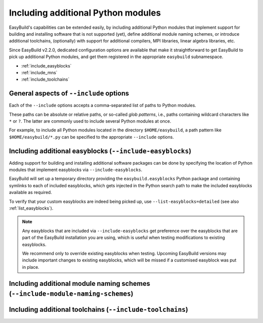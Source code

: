 .. _including_additional_python_modules:

Including additional Python modules
===================================

EasyBuild's capabilities can be extended easily, by including additional Python modules that implement support for
building and installing software that is not supported (yet), define additional module naming schemes, or introduce
additional toolchains, (optionally) with support for additional compilers, MPI libraries, linear algebra libraries, etc.

Since EasyBuild v2.2.0, dedicated configuration options are available that make it straightforward to get EasyBuild to
pick up additional Python modules, and get them registered in the appropriate ``easybuild`` subnamespace.


* :ref:`include_easyblocks`
* :ref:`include_mns`
* :ref:`include_toolchains`


.. _include_general_remarks:
General aspects of ``--include`` options
------------------------------------------

Each of the ``--include`` options accepts a comma-separated list of paths to Python modules.

These paths can be absolute or relative paths, or so-called *glob patterns*, i.e., paths containing
wildcard characters like ``*`` or ``?``. The latter are commonly used to include several Python modules at once.

For example, to include all Python modules located in the directory ``$HOME/easybuild``, a path pattern like
``$HOME/easybuild/*.py`` can be specified to the appropriate ``--include`` options.


.. _include_easyblocks:

Including additional easyblocks (``--include-easyblocks``)
----------------------------------------------------------

Adding support for building and installing additional software packages can be done by specifying the location of
Python modules that implement easyblocks via ``--include-easyblocks``.

EasyBuild will set up a temporary directory providing the ``easybuild.easyblocks`` Python package and containing
symlinks to each of included easyblocks, which gets injected in the Python search path to make the included easyblocks
available as required.

To verify that your custom easyblocks are indeed being picked up, use ``--list-easyblocks=detailed``
(see also :ref:`list_easyblocks`).

.. note:: Any easyblocks that are included via ``--include-easyblocks`` get preference over the easyblocks that are part
          of the EasyBuild installation you are using, which is useful when testing modifications to existing
          easyblocks.

          We recommend only to override existing easyblocks when testing. Upcoming EasyBuild versions may include
          important changes to existing easyblocks, which will be missed if a customised easyblock was put in place.


.. _include_mns:
Including additional module naming schemes (``--include-module-naming-schemes``)
--------------------------------------------------------------------------------



.. _include_toolchains:
Including additional toolchains (``--include-toolchains``)
----------------------------------------------------------
